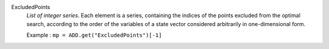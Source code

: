 .. index:: single: ExcludedPoints

ExcludedPoints
  *List of integer series*. Each element is a series, containing the indices of
  the points excluded from the optimal search, according to the order of the
  variables of a state vector considered arbitrarily in one-dimensional form.

  Example :
  ``mp = ADD.get("ExcludedPoints")[-1]``
